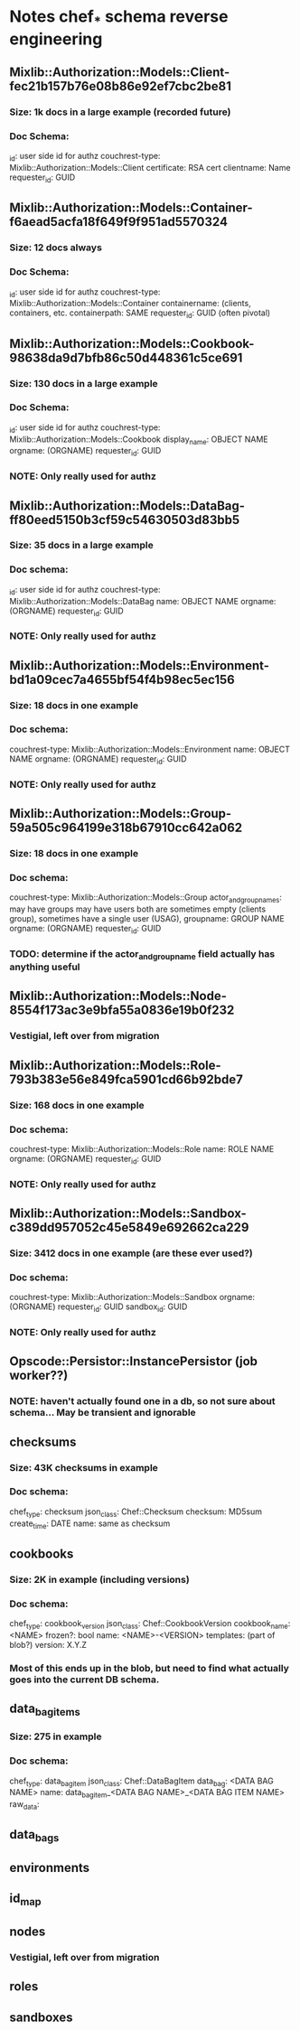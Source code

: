 * Notes chef_* schema reverse engineering
** Mixlib::Authorization::Models::Client-fec21b157b76e08b86e92ef7cbc2be81
*** Size: 1k docs in a large example (recorded future)
*** Doc Schema:
    _id: user side id for authz
    couchrest-type: Mixlib::Authorization::Models::Client
    certificate: RSA cert
    clientname: Name
    requester_id: GUID
** Mixlib::Authorization::Models::Container-f6aead5acfa18f649f9f951ad5570324
*** Size: 12 docs always
*** Doc Schema:
    _id: user side id for authz
    couchrest-type: Mixlib::Authorization::Models::Container
    containername: (clients, containers, etc.
    containerpath: SAME
    requester_id: GUID (often pivotal)
** Mixlib::Authorization::Models::Cookbook-98638da9d7bfb86c50d448361c5ce691
*** Size: 130 docs in a large example
*** Doc Schema:
    _id: user side id for authz
    couchrest-type: Mixlib::Authorization::Models::Cookbook
    display_name: OBJECT NAME
    orgname: (ORGNAME)
    requester_id: GUID
*** NOTE: Only really used for authz
** Mixlib::Authorization::Models::DataBag-ff80eed5150b3cf59c54630503d83bb5
*** Size: 35 docs in a large example
*** Doc schema:
    _id: user side id for authz
    couchrest-type: Mixlib::Authorization::Models::DataBag
    name: OBJECT NAME
    orgname: (ORGNAME)
    requester_id: GUID
*** NOTE: Only really used for authz
** Mixlib::Authorization::Models::Environment-bd1a09cec7a4655bf54f4b98ec5ec156
*** Size: 18 docs in one example
*** Doc schema:
    couchrest-type: Mixlib::Authorization::Models::Environment
    name: OBJECT NAME
    orgname: (ORGNAME)
    requester_id: GUID
*** NOTE: Only really used for authz
** Mixlib::Authorization::Models::Group-59a505c964199e318b67910cc642a062
*** Size: 18 docs in one example
*** Doc schema:
    couchrest-type: Mixlib::Authorization::Models::Group
    actor_and_group_names: 
      may have groups
      may have users 
      both are sometimes empty (clients group), sometimes have a single user (USAG), 
    groupname: GROUP NAME
    orgname: (ORGNAME)
    requester_id: GUID
*** TODO: determine if the actor_and_group_name field actually has anything useful   
** Mixlib::Authorization::Models::Node-8554f173ac3e9bfa55a0836e19b0f232
*** Vestigial, left over from migration
** Mixlib::Authorization::Models::Role-793b383e56e849fca5901cd66b92bde7
*** Size: 168 docs in one example
*** Doc schema:
    couchrest-type: Mixlib::Authorization::Models::Role
    name: ROLE NAME
    orgname: (ORGNAME)
    requester_id: GUID
*** NOTE: Only really used for authz
** Mixlib::Authorization::Models::Sandbox-c389dd957052c45e5849e692662ca229
*** Size: 3412 docs in one example (are these ever used?)
*** Doc schema:
    couchrest-type: Mixlib::Authorization::Models::Sandbox
    orgname: (ORGNAME)
    requester_id: GUID
    sandbox_id: GUID
*** NOTE: Only really used for authz
** Opscode::Persistor::InstancePersistor (job worker??)
*** NOTE: haven't actually found one in a db, so not sure about schema... May be transient and ignorable
** checksums
*** Size: 43K checksums in example
*** Doc schema:
    chef_type: checksum
    json_class: Chef::Checksum
    checksum: MD5sum
    create_time: DATE
    name: same as checksum
** cookbooks
*** Size: 2K in example (including versions)
*** Doc schema:
    chef_type: cookbook_version
    json_class: Chef::CookbookVersion
    cookbook_name: <NAME>
    frozen?: bool
    name: <NAME>-<VERSION>
    templates: (part of blob?)
    version: X.Y.Z
*** Most of this ends up in the blob, but need to find what actually goes into the current DB schema.
** data_bag_items
*** Size: 275 in example
*** Doc schema:
    chef_type: data_bag_item
    json_class: Chef::DataBagItem
    data_bag: <DATA BAG NAME>
    name: data_bag_item_<DATA BAG NAME>_<DATA BAG ITEM NAME>
    raw_data: 
** data_bags

** environments

** id_map

** nodes
*** Vestigial, left over from migration

** roles

** sandboxes
